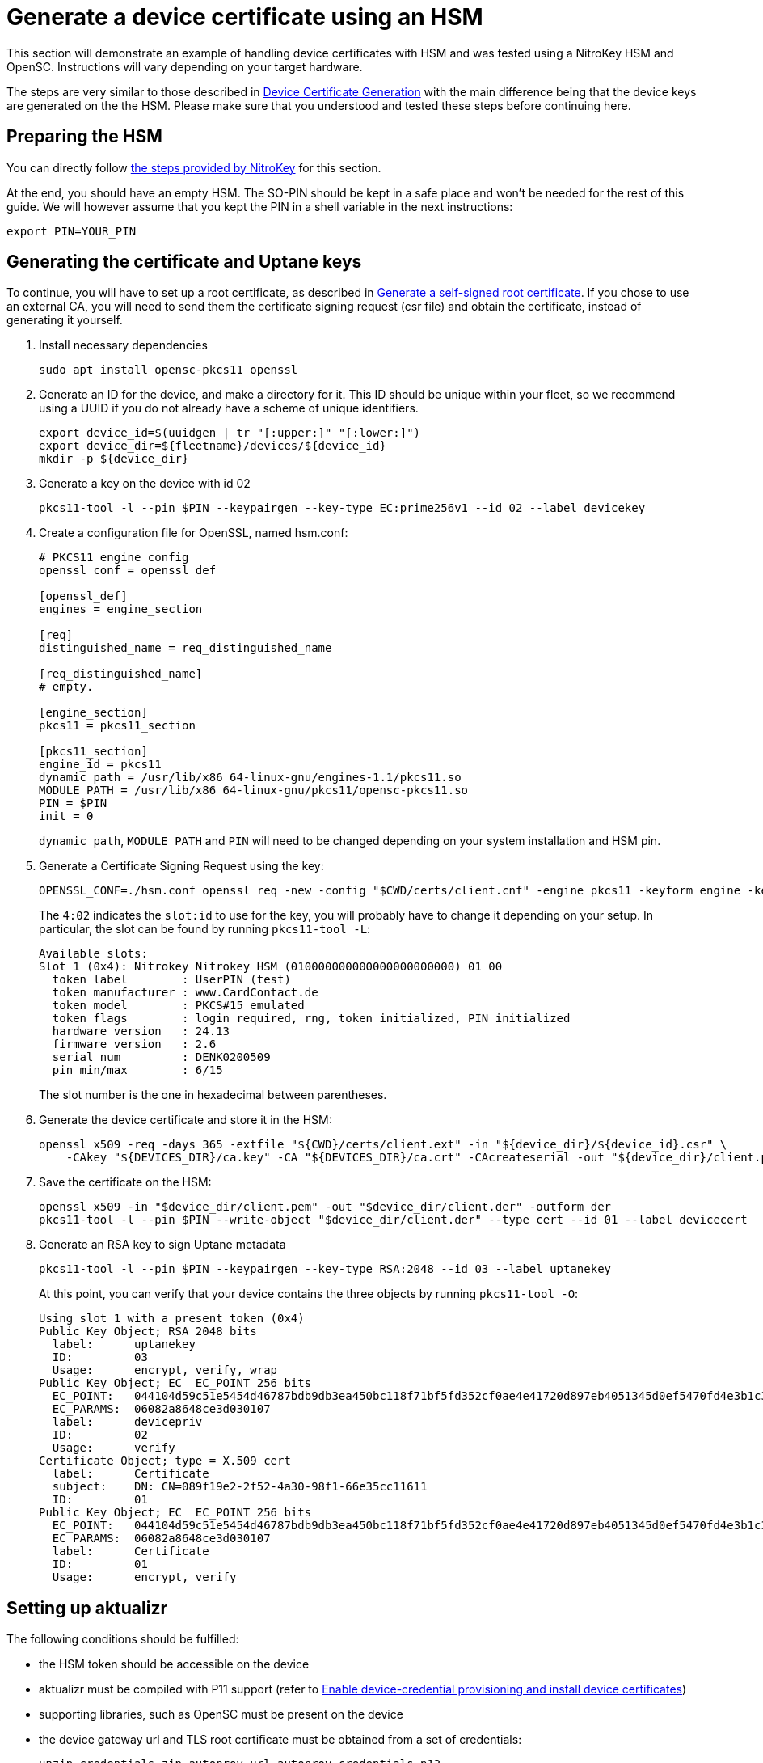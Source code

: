 = Generate a device certificate using an HSM
ifdef::env-github[]

[NOTE]
====
We recommend that you link:https://docs.ota.here.com/ota-client/latest/{docname}.html[view this article in our documentation portal]. Not all of our articles render correctly in GitHub.
====
endif::[]

This section will demonstrate an example of handling device certificates with HSM and was tested using a NitroKey HSM and OpenSC. Instructions will vary depending on your target hardware.

The steps are very similar to those described in xref:generate-devicecert.adoc[Device Certificate Generation] with the main difference being that the device keys are generated on the the HSM. Please make sure that you understood and tested these steps before continuing here.

== Preparing the HSM

You can directly follow link:https://github.com/OpenSC/OpenSC/wiki/SmartCardHSM#initialize-the-device[the steps provided by NitroKey] for this section.

At the end, you should have an empty HSM. The SO-PIN should be kept in a safe place and won't be needed for the rest of this guide. We will however assume that you kept the PIN in a shell variable in the next instructions:

[source,sh]
----
export PIN=YOUR_PIN
----

== Generating the certificate and Uptane keys

To continue, you will have to set up a root certificate, as described in xref:generate-selfsigned-root.adoc[Generate a self-signed root certificate]. If you chose to use an external CA, you will need to send them the certificate signing request (csr file) and obtain the certificate, instead of generating it yourself.

. Install necessary dependencies
+
[source,sh]
----
sudo apt install opensc-pkcs11 openssl
----
+
. Generate an ID for the device, and make a directory for it. This ID should be unique within your fleet, so we recommend using a UUID if you do not already have a scheme of unique identifiers.
+
[source,bash]
----
export device_id=$(uuidgen | tr "[:upper:]" "[:lower:]")
export device_dir=${fleetname}/devices/${device_id}
mkdir -p ${device_dir}
----
. Generate a key on the device with id 02
+
[source,sh]
----
pkcs11-tool -l --pin $PIN --keypairgen --key-type EC:prime256v1 --id 02 --label devicekey
----
+
. Create a configuration file for OpenSSL, named hsm.conf:
+
----
# PKCS11 engine config
openssl_conf = openssl_def

[openssl_def]
engines = engine_section

[req]
distinguished_name = req_distinguished_name

[req_distinguished_name]
# empty.

[engine_section]
pkcs11 = pkcs11_section

[pkcs11_section]
engine_id = pkcs11
dynamic_path = /usr/lib/x86_64-linux-gnu/engines-1.1/pkcs11.so
MODULE_PATH = /usr/lib/x86_64-linux-gnu/pkcs11/opensc-pkcs11.so
PIN = $PIN
init = 0
----
+
`dynamic_path`, `MODULE_PATH` and `PIN` will need to be changed depending on your system installation and HSM pin.
+
. Generate a Certificate Signing Request using the key:
+
[source,sh]
----
OPENSSL_CONF=./hsm.conf openssl req -new -config "$CWD/certs/client.cnf" -engine pkcs11 -keyform engine -key 4:02 -out "$device_dir/$device_id.csr"
----
+
The `4:02` indicates the `slot:id` to use for the key, you will probably have to change it depending on your setup. In particular, the slot can be found by running `pkcs11-tool -L`:
+
----
Available slots:
Slot 1 (0x4): Nitrokey Nitrokey HSM (010000000000000000000000) 01 00
  token label        : UserPIN (test)
  token manufacturer : www.CardContact.de
  token model        : PKCS#15 emulated
  token flags        : login required, rng, token initialized, PIN initialized
  hardware version   : 24.13
  firmware version   : 2.6
  serial num         : DENK0200509
  pin min/max        : 6/15
----
+
The slot number is the one in hexadecimal between parentheses.
+
. Generate the device certificate and store it in the HSM:
+
[source,sh]
----
openssl x509 -req -days 365 -extfile "${CWD}/certs/client.ext" -in "${device_dir}/${device_id}.csr" \
    -CAkey "${DEVICES_DIR}/ca.key" -CA "${DEVICES_DIR}/ca.crt" -CAcreateserial -out "${device_dir}/client.pem"
----
+
. Save the certificate on the HSM:
+
[source,sh]
----
openssl x509 -in "$device_dir/client.pem" -out "$device_dir/client.der" -outform der
pkcs11-tool -l --pin $PIN --write-object "$device_dir/client.der" --type cert --id 01 --label devicecert
----
+
. Generate an RSA key to sign Uptane metadata
+
[source,sh]
----
pkcs11-tool -l --pin $PIN --keypairgen --key-type RSA:2048 --id 03 --label uptanekey
----
+
At this point, you can verify that your device contains the three objects by running `pkcs11-tool -O`:
+
----
Using slot 1 with a present token (0x4)
Public Key Object; RSA 2048 bits
  label:      uptanekey
  ID:         03
  Usage:      encrypt, verify, wrap
Public Key Object; EC  EC_POINT 256 bits
  EC_POINT:   044104d59c51e5454d46787bdb9db3ea450bc118f71bf5fd352cf0ae4e41720d897eb4051345d0ef5470fd4e3b1c3c18066199915c88eeab7a3ad3e595d4ecaa38f564
  EC_PARAMS:  06082a8648ce3d030107
  label:      devicepriv
  ID:         02
  Usage:      verify
Certificate Object; type = X.509 cert
  label:      Certificate
  subject:    DN: CN=089f19e2-2f52-4a30-98f1-66e35cc11611
  ID:         01
Public Key Object; EC  EC_POINT 256 bits
  EC_POINT:   044104d59c51e5454d46787bdb9db3ea450bc118f71bf5fd352cf0ae4e41720d897eb4051345d0ef5470fd4e3b1c3c18066199915c88eeab7a3ad3e595d4ecaa38f564
  EC_PARAMS:  06082a8648ce3d030107
  label:      Certificate
  ID:         01
  Usage:      encrypt, verify
----

== Setting up aktualizr

The following conditions should be fulfilled:

* the HSM token should be accessible on the device
* aktualizr must be compiled with P11 support (refer to xref:enable-device-cred-provisioning.adoc[Enable device-credential provisioning and install device certificates])
* supporting libraries, such as OpenSC must be present on the device
* the device gateway url and TLS root certificate must be obtained from a set of credentials:
+
[source,sh]
----
unzip credentials.zip autoprov.url autoprov_credentials.p12
mv autoprov.url gateway.url
openssl pkcs12 -in autoprov_credentials.p12 -nokeys -cacerts -out ca.crt
----
+
* aktualizr must be configured to use the gateway url, root certificate and HSM. For example:
+
----
[tls]
server_url_path = "/var/sota/import/gateway.url"
cert_source = "pkcs11"
pkey_source = "pkcs11"

[p11]
module = "/usr/lib/opensc-pkcs11.so"
pass = "1234"
uptane_key_id = "03"
tls_clientcert_id = "01"
tls_pkey_id = "02"

[uptane]
key_source = "pkcs11"

[import]
base_path = "/var/sota/import"
tls_cacert_path = "root.crt"
----
+
Note: on Ubuntu Bionic, the OpenSC pkcs11 module lies in `/usr/lib/x86_64-linux-gnu/pkcs11/opensc-pkcs11.so`.

== Provisioning the device

If all these steps have been followed, the device will establish a TLS connection to the backend using the HSM and will sign its manifests with the Uptane private key.

== Yocto integration

You can here refer to the instructions in xref:enable-device-cred-provisioning.adoc[Enable device-credential provisioning and install device certificates] but use OpenSC instead of SoftHSM:

----
IMAGE_INSTALL_append = " opensc"
SOTA_CLIENT_FEATURES = "hsm"
SOTA_CLIENT_PROV = "aktualizr-device-prov-hsm"
SOTA_DEPLOY_CREDENTIALS = "0"
----

Also, the configuration fragment `/usr/lib/sota/conf.d/20-sota-device-cred-hsm.toml` will also have to be modified, as detailed in the previous section, for example with a `.bbappend`.

Note that for the moment, the gateway url and root certificate will still need to be copied manually to the device.
